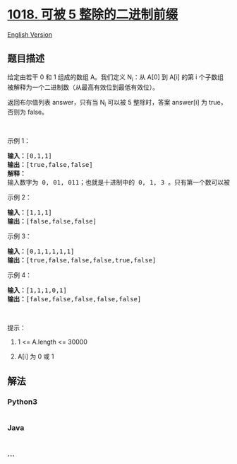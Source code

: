 * [[https://leetcode-cn.com/problems/binary-prefix-divisible-by-5][1018.
可被 5 整除的二进制前缀]]
  :PROPERTIES:
  :CUSTOM_ID: 可被-5-整除的二进制前缀
  :END:
[[./solution/1000-1099/1018.Binary Prefix Divisible By 5/README_EN.org][English
Version]]

** 题目描述
   :PROPERTIES:
   :CUSTOM_ID: 题目描述
   :END:

#+begin_html
  <!-- 这里写题目描述 -->
#+end_html

#+begin_html
  <p>
#+end_html

给定由若干 0 和 1 组成的数组 A。我们定义 N_i：从 A[0] 到 A[i] 的第
i 个子数组被解释为一个二进制数（从最高有效位到最低有效位）。

#+begin_html
  </p>
#+end_html

#+begin_html
  <p>
#+end_html

返回布尔值列表 answer，只有当 N_i 可以被 5 整除时，答案 answer[i]
为 true，否则为 false。

#+begin_html
  </p>
#+end_html

#+begin_html
  <p>
#+end_html

 

#+begin_html
  </p>
#+end_html

#+begin_html
  <p>
#+end_html

示例 1：

#+begin_html
  </p>
#+end_html

#+begin_html
  <pre><strong>输入：</strong>[0,1,1]
  <strong>输出：</strong>[true,false,false]
  <strong>解释：</strong>
  输入数字为 0, 01, 011；也就是十进制中的 0, 1, 3 。只有第一个数可以被 5 整除，因此 answer[0] 为真。
  </pre>
#+end_html

#+begin_html
  <p>
#+end_html

示例 2：

#+begin_html
  </p>
#+end_html

#+begin_html
  <pre><strong>输入：</strong>[1,1,1]
  <strong>输出：</strong>[false,false,false]
  </pre>
#+end_html

#+begin_html
  <p>
#+end_html

示例 3：

#+begin_html
  </p>
#+end_html

#+begin_html
  <pre><strong>输入：</strong>[0,1,1,1,1,1]
  <strong>输出：</strong>[true,false,false,false,true,false]
  </pre>
#+end_html

#+begin_html
  <p>
#+end_html

示例 4：

#+begin_html
  </p>
#+end_html

#+begin_html
  <pre><strong>输入：</strong>[1,1,1,0,1]
  <strong>输出：</strong>[false,false,false,false,false]
  </pre>
#+end_html

#+begin_html
  <p>
#+end_html

 

#+begin_html
  </p>
#+end_html

#+begin_html
  <p>
#+end_html

提示：

#+begin_html
  </p>
#+end_html

#+begin_html
  <ol>
#+end_html

#+begin_html
  <li>
#+end_html

1 <= A.length <= 30000

#+begin_html
  </li>
#+end_html

#+begin_html
  <li>
#+end_html

A[i] 为 0 或 1

#+begin_html
  </li>
#+end_html

#+begin_html
  </ol>
#+end_html

** 解法
   :PROPERTIES:
   :CUSTOM_ID: 解法
   :END:

#+begin_html
  <!-- 这里可写通用的实现逻辑 -->
#+end_html

#+begin_html
  <!-- tabs:start -->
#+end_html

*** *Python3*
    :PROPERTIES:
    :CUSTOM_ID: python3
    :END:

#+begin_html
  <!-- 这里可写当前语言的特殊实现逻辑 -->
#+end_html

#+begin_src python
#+end_src

*** *Java*
    :PROPERTIES:
    :CUSTOM_ID: java
    :END:

#+begin_html
  <!-- 这里可写当前语言的特殊实现逻辑 -->
#+end_html

#+begin_src java
#+end_src

*** *...*
    :PROPERTIES:
    :CUSTOM_ID: section
    :END:
#+begin_example
#+end_example

#+begin_html
  <!-- tabs:end -->
#+end_html
